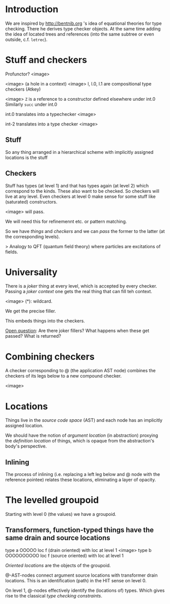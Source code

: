 * Introduction

We are inspired by http://bentnib.org 's idea of equational theories for type checking. There he derives type checker objects.
At the same time adding the idea of located trees and references (into the same subtree or even outside, c.f. =letrec=).

* Stuff and checkers


Profunctor? <image>

<image> (a hole in a context)
<image> l, l.0, l.1 are compositional type checkers (Atkey)

<image> =Z= is a reference to a constructor defined elsewhere under int.0 Similarly =succ= under int.0

int.0 translates into a typechecker <image>

int-2 translates into a type checker <image>

** Stuff

So any thing arranged in a hierarchical scheme with implicitly assigned locations is the stuff

** Checkers

Stuff has types (at level 1) and that has types again (at level 2) which correspond to the kinds. These also want to be checked. So checkers will live at any level. Even checkers at level 0 make sense for some stuff like (saturated) constructors.

<image> will pass.

We will need this for refinemennt etc. or pattern matching.

So we have /things/ and /checkers/ and we can /pass/ the former to the latter (at the corresponding levels).

> Analogy to QFT (quantum field theory) where particles are excitations of fields.

* Universality

There is a /joker/ thing at every level, which is accepted by every checker. Passing a /joker context/ one gets the real thing that can fill teh context.

<image> (*): wildcard.

We get the precise filler.

This embeds things into the checkers.

_Open question_: Are there joker fillers? What happens when these get passed? What is returned?

* Combining checkers

A checker corresponding to @ (the application AST node) combines the checkers of its legs below to a new compound checker.

<image>

* Locations

Things live in the /source code space/ (AST) and each node has an implicitly assigned location.

We should have the notion of /argument location/ (in abstraction) proxying the /definition location/ of things, which is opaque from the abstraction's body's perspective.

** Inlining

The process of inlining (i.e. replacing a left leg below and @ node with the reference pointee) relates these locations, eliminating a layer of opacity.

* The levelled groupoid

Starting with level 0 (the values) we have a groupoid.

** Transformers, function-typed things have the same drain and source locations

type a       OOOOO    loc f (drain oriented)
with loc at level 1
  <image>
type b              OOOOOOOOOO    loc f (source oriented)
with loc at level 1

/Oriented locations/ are the objects of the groupoid.

@-AST-nodes connect argument source locations with transformer drain locations. This is an identification (path) in the HIT sense on level 0.

On level 1, @-nodes effectively identify the (locations of) types. Which gives rise to the classical /type checking constraints/.





